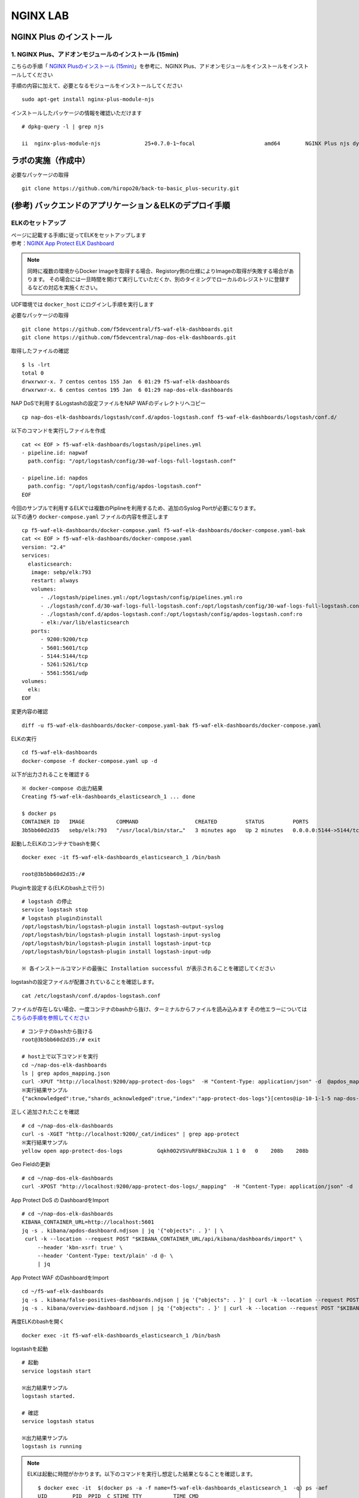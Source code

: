 NGINX LAB
#######

NGINX Plus のインストール
====

1. NGINX Plus、アドオンモジュールのインストール (15min)
----

こちらの手順「 `NGINX Plusのインストール (15min) <https://f5j-nginx-plus-lab1.readthedocs.io/en/latest/#nginx-plus-15min>`__」を参考に、NGINX Plus、アドオンモジュールをインストールをインストールしてください

手順の内容に加えて、必要となるモジュールをインストールしてください

::

   sudo apt-get install nginx-plus-module-njs


インストールしたパッケージの情報を確認いただけます


::

   # dpkg-query -l | grep njs
   
   ii  nginx-plus-module-njs              25+0.7.0-1~focal                      amd64        NGINX Plus njs dynamic modules

ラボの実施（作成中）
====

必要なパッケージの取得

::

   git clone https://github.com/hiropo20/back-to-basic_plus-security.git


(参考) バックエンドのアプリケーション＆ELKのデプロイ手順
====

ELKのセットアップ
----

| ページに記載する手順に従ってELKをセットアップします
| 参考：\ `NGINX App Protect ELK Dashboard <https://github.com/f5devcentral/nap-dos-elk-dashboards>`__


.. NOTE::
   同時に複数の環境からDocker Imageを取得する場合、Registory側の仕様によりImageの取得が失敗する場合があります。
   その場合には一旦時間を開けて実行していただくか、別のタイミングでローカルのレジストリに登録するなどの対応を実施ください。

UDF環境では ``docker_host`` にログインし手順を実行します

必要なパッケージの取得

::

   git clone https://github.com/f5devcentral/f5-waf-elk-dashboards.git
   git clone https://github.com/f5devcentral/nap-dos-elk-dashboards.git


取得したファイルの確認

::

   $ ls -lrt
   total 0
   drwxrwxr-x. 7 centos centos 155 Jan  6 01:29 f5-waf-elk-dashboards
   drwxrwxr-x. 6 centos centos 195 Jan  6 01:29 nap-dos-elk-dashboards


NAP DoSで利用するLogstashの設定ファイルをNAP WAFのディレクトリへコピー

::

   cp nap-dos-elk-dashboards/logstash/conf.d/apdos-logstash.conf f5-waf-elk-dashboards/logstash/conf.d/


以下のコマンドを実行しファイルを作成

::

   cat << EOF > f5-waf-elk-dashboards/logstash/pipelines.yml
   - pipeline.id: napwaf
     path.config: "/opt/logstash/config/30-waf-logs-full-logstash.conf"

   - pipeline.id: napdos
     path.config: "/opt/logstash/config/apdos-logstash.conf"
   EOF


| 今回のサンプルで利用するELKでは複数のPiplineを利用するため、追加のSyslog Portが必要になります。
| 以下の通り ``docker-compose.yaml`` ファイルの内容を修正します

::

   cp f5-waf-elk-dashboards/docker-compose.yaml f5-waf-elk-dashboards/docker-compose.yaml-bak
   cat << EOF > f5-waf-elk-dashboards/docker-compose.yaml
   version: "2.4"
   services:
     elasticsearch:
      image: sebp/elk:793
      restart: always
      volumes:
         - ./logstash/pipelines.yml:/opt/logstash/config/pipelines.yml:ro
         - ./logstash/conf.d/30-waf-logs-full-logstash.conf:/opt/logstash/config/30-waf-logs-full-logstash.conf:ro
         - ./logstash/conf.d/apdos-logstash.conf:/opt/logstash/config/apdos-logstash.conf:ro
         - elk:/var/lib/elasticsearch
      ports:
         - 9200:9200/tcp
         - 5601:5601/tcp
         - 5144:5144/tcp
         - 5261:5261/tcp
         - 5561:5561/udp
   volumes:
     elk:
   EOF

変更内容の確認

::

   diff -u f5-waf-elk-dashboards/docker-compose.yaml-bak f5-waf-elk-dashboards/docker-compose.yaml


ELKの実行

::

   cd f5-waf-elk-dashboards
   docker-compose -f docker-compose.yaml up -d

以下が出力されることを確認する

::

   ※ docker-compose の出力結果
   Creating f5-waf-elk-dashboards_elasticsearch_1 ... done

   $ docker ps
   CONTAINER ID   IMAGE          COMMAND                  CREATED         STATUS         PORTS                                                                                                                                                                                                                                                 NAMES
   3b5bb60d2d35   sebp/elk:793   "/usr/local/bin/star…"   3 minutes ago   Up 2 minutes   0.0.0.0:5144->5144/tcp, :::5144->5144/tcp, 0.0.0.0:5261->5261/tcp, :::5261->5261/tcp, 0.0.0.0:5601->5601/tcp, :::5601->5601/tcp, 5044/tcp, 9300/tcp, 9600/tcp, 0.0.0.0:9200->9200/tcp, :::9200->9200/tcp, 0.0.0.0:5561->5561/udp, :::5561->5561/udp   f5-waf-elk-dashboards_elasticsearch_1


起動したELKのコンテナでbashを開く

::

   docker exec -it f5-waf-elk-dashboards_elasticsearch_1 /bin/bash
   
   root@3b5bb60d2d35:/#

Pluginを設定する(ELKのbash上で行う)

::

   # logstash の停止
   service logstash stop
   # logstash pluginのinstall
   /opt/logstash/bin/logstash-plugin install logstash-output-syslog
   /opt/logstash/bin/logstash-plugin install logstash-input-syslog
   /opt/logstash/bin/logstash-plugin install logstash-input-tcp
   /opt/logstash/bin/logstash-plugin install logstash-input-udp

   ※ 各インストールコマンドの最後に Installation successful が表示されることを確認してください

logstashの設定ファイルが配置されていることを確認します。

::

   cat /etc/logstash/conf.d/apdos-logstash.conf

ファイルが存在しない場合、一度コンテナのbashから抜け、ターミナルからファイルを読み込みます
その他エラーについては `こちらの手順を参照してください <https://github.com/f5devcentral/nap-dos-elk-dashboards#deploying-elk-stack>`__

::

   # コンテナのbashから抜ける
   root@3b5bb60d2d35:/# exit

   # host上で以下コマンドを実行
   cd ~/nap-dos-elk-dashboards
   ls | grep apdos_mapping.json
   curl -XPUT "http://localhost:9200/app-protect-dos-logs"  -H "Content-Type: application/json" -d  @apdos_mapping.json
   ※実行結果サンプル
   {"acknowledged":true,"shards_acknowledged":true,"index":"app-protect-dos-logs"}[centos@ip-10-1-1-5 nap-dos-elk-dashboards]$


正しく追加されたことを確認

::

   # cd ~/nap-dos-elk-dashboards
   curl -s -XGET "http://localhost:9200/_cat/indices" | grep app-protect
   ※実行結果サンプル
   yellow open app-protect-dos-logs           Gqkh0O2VSVuRFBkbCzuJUA 1 1 0   0    208b    208b

Geo Fieldの更新

::

   # cd ~/nap-dos-elk-dashboards
   curl -XPOST "http://localhost:9200/app-protect-dos-logs/_mapping"  -H "Content-Type: application/json" -d  @apdos_geo_mapping.json

App Protect DoS の DashboardをImport

::

   # cd ~/nap-dos-elk-dashboards
   KIBANA_CONTAINER_URL=http://localhost:5601
   jq -s . kibana/apdos-dashboard.ndjson | jq '{"objects": . }' | \
    curl -k --location --request POST "$KIBANA_CONTAINER_URL/api/kibana/dashboards/import" \
        --header 'kbn-xsrf: true' \
        --header 'Content-Type: text/plain' -d @- \
        | jq

App Protect WAF のDashboardをImport

::

   cd ~/f5-waf-elk-dashboards
   jq -s . kibana/false-positives-dashboards.ndjson | jq '{"objects": . }' | curl -k --location --request POST "$KIBANA_CONTAINER_URL/api/kibana/dashboards/import"     --header 'kbn-xsrf: true'     --header 'Content-Type: text/plain' -d @-     | jq
   jq -s . kibana/overview-dashboard.ndjson | jq '{"objects": . }' | curl -k --location --request POST "$KIBANA_CONTAINER_URL/api/kibana/dashboards/import"     --header 'kbn-xsrf: true'     --header 'Content-Type: text/plain' -d @-     | jq

再度ELKのbashを開く

::

   docker exec -it f5-waf-elk-dashboards_elasticsearch_1 /bin/bash

logstashを起動

::

   # 起動
   service logstash start

   ※出力結果サンプル
   logstash started.

   # 確認
   service logstash status

   ※出力結果サンプル
   logstash is running

.. NOTE::

   ELKは起動に時間がかかります。以下のコマンドを実行し想定した結果となることを確認します。

   ::
      
      $ docker exec -it  $(docker ps -a -f name=f5-waf-elk-dashboards_elasticsearch_1  -q) ps -aef
      UID        PID  PPID  C STIME TTY          TIME CMD
      root         1     0  0 01:48 ?        00:00:00 /bin/bash /usr/local/bin/start.s
      root        13     1  0 01:48 ?        00:00:00 /usr/sbin/cron
      elastic+   191     1  1 01:48 ?        00:01:48 /opt/elasticsearch/jdk/bin/java
      elastic+   215   191  0 01:48 ?        00:00:00 /opt/elasticsearch/modules/x-pac
      logstash   305     1  2 01:48 ?        00:02:13 /usr/bin/java -Xms1g -Xmx1g -XX:
      kibana     327     1  1 01:48 ?        00:01:21 /opt/kibana/bin/../node/bin/node
      root       330     1  0 01:48 ?        00:00:00 tail -f /var/log/elasticsearch/e
      root       518     0  0 03:37 pts/0    00:00:00 ps -aef

      $ docker logs  $(docker ps -a -f name=f5-waf-elk-dashboards_elasticsearch_1  -q)| grep running
      [2022-01-06T01:48:49,755][INFO ][logstash.agent           ] Pipelines running {:count=>2, :running_pipelines=>[:napdos, :napwaf], :non_running_pipelines=>[]}
      {"type":"log","@timestamp":"2022-01-06T01:49:06Z","tags":["info","http","server","Kibana"],"pid":327,"message":"http server running at http://0.0.0.0:5601"}
      {"type":"log","@timestamp":"2022-01-06T01:49:05Z","tags":["listening","info"],"pid":327,"message":"Server running at http://0.0.0.0:5601"}

      一定時間経過して状況が改善しない場合、再度docker-composeを実行してください
      docker-compose -f docker-compose.yaml down
      docker-compose -f docker-compose.yaml up -d

ブラウザからELKを開き、Menu > Kibana > Dashboardで正しく3つのDashboardが見えることを確認する